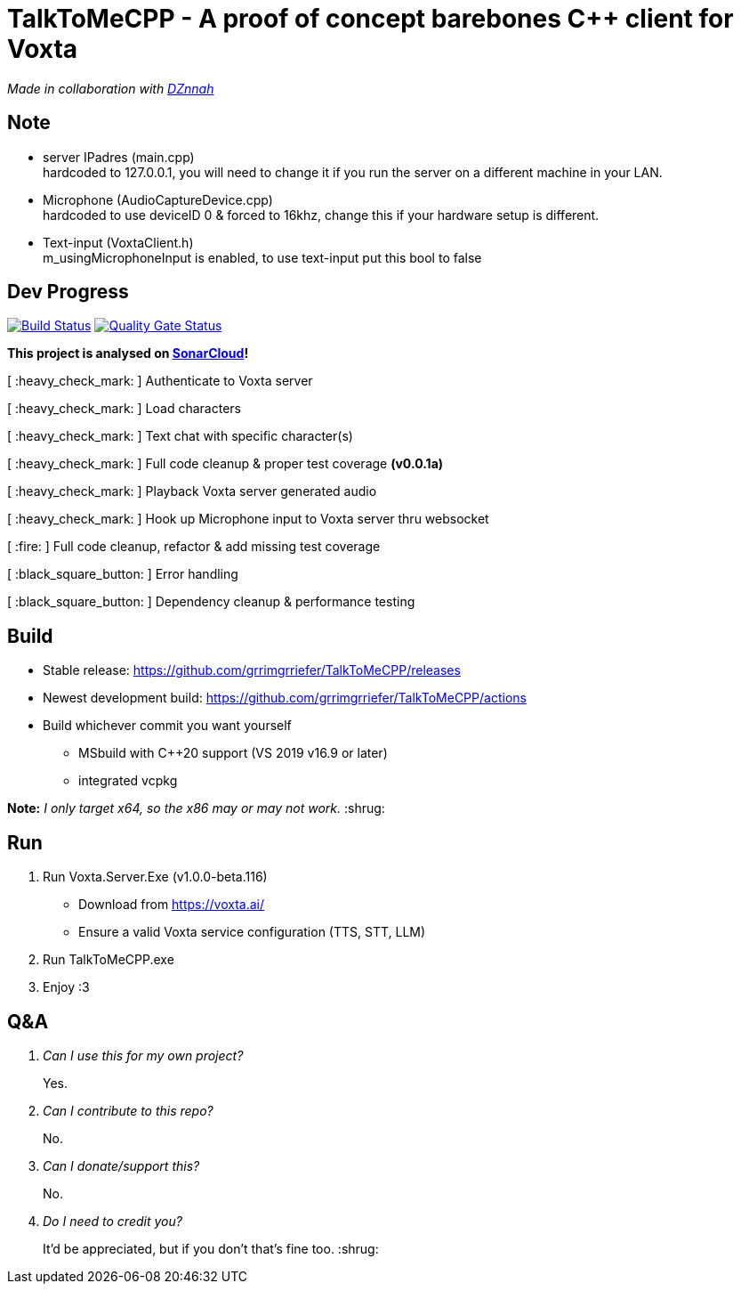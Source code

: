 = TalkToMeCPP - A proof of concept barebones C++ client for Voxta

_Made in collaboration with https://twitter.com/DZnnah[DZnnah]_

== Note
- server IPadres (main.cpp) +
hardcoded to 127.0.0.1, you will need to change it if you run the server on a different machine in your LAN.
- Microphone (AudioCaptureDevice.cpp) +
hardcoded to use deviceID 0 & forced to 16khz, change this if your hardware setup is different.
- Text-input (VoxtaClient.h) +
m_usingMicrophoneInput is enabled, to use text-input put this bool to false

== Dev Progress

:uri-qg-status: https://sonarcloud.io/dashboard?id=grrimgrriefer_TalkToMeCPP
:img-qg-status: https://sonarcloud.io/api/project_badges/measure?project=grrimgrriefer_TalkToMeCPP&metric=alert_status
:uri-build-status: https://github.com/grrimgrriefer/TalkToMeCPP/actions/workflows/msbuild.yml
:img-build-status: https://github.com/grrimgrriefer/TalkToMeCPP/actions/workflows/msbuild.yml/badge.svg

image:{img-build-status}[Build Status, link={uri-build-status}]
image:{img-qg-status}[Quality Gate Status,link={uri-qg-status}]

*This project is analysed on https://sonarcloud.io/project/overview?id=grrimgrriefer_TalkToMeCPP[SonarCloud]!*

[ :heavy_check_mark: ]   Authenticate to Voxta server

[ :heavy_check_mark: ]   Load characters

[ :heavy_check_mark:	]   Text chat with specific character(s)

[ :heavy_check_mark:		]   Full code cleanup & proper test coverage *(v0.0.1a)*

[ :heavy_check_mark:	]   Playback Voxta server generated audio

[ :heavy_check_mark:	]   Hook up Microphone input to Voxta server thru websocket

[ :fire:		]   Full code cleanup, refactor & add missing test coverage

[ :black_square_button:		]   Error handling

[ :black_square_button:		]   Dependency cleanup & performance testing

== Build

* Stable release: https://github.com/grrimgrriefer/TalkToMeCPP/releases
* Newest development build: https://github.com/grrimgrriefer/TalkToMeCPP/actions
* Build whichever commit you want yourself
** MSbuild with C++20 support (VS 2019 v16.9 or later)
** integrated vcpkg

*Note:* _I only target x64, so the x86 may or may not work._ :shrug:
  
== Run

1. Run Voxta.Server.Exe (v1.0.0-beta.116)
  - Download from https://voxta.ai/
  - Ensure a valid Voxta service configuration (TTS, STT, LLM)
2. Run TalkToMeCPP.exe
3. Enjoy :3

== Q&A

[qanda]
Can I use this for my own project?:: Yes.
Can I contribute to this repo?:: No.
Can I donate/support this?:: No. 
Do I need to credit you?:: It'd be appreciated, but if you don't that's fine too. :shrug: